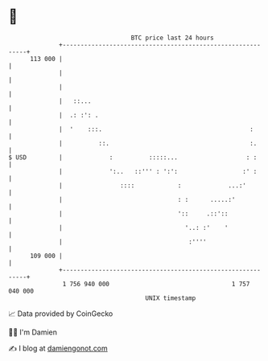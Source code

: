 * 👋

#+begin_example
                                     BTC price last 24 hours                    
                 +------------------------------------------------------------+ 
         113 000 |                                                            | 
                 |                                                            | 
                 |                                                            | 
                 |   ::...                                                    | 
                 |  .: :': .                                                  | 
                 |  '    :::.                                         :       | 
                 |          ::.                                       :.      | 
   $ USD         |             :          :::::...                   : :      | 
                 |             ':..   ::''' : ':':                  :' :      | 
                 |                ::::            :             ...:'         | 
                 |                                : :      .....:'            | 
                 |                                '::     .::'::              | 
                 |                                  '..: :'    '              | 
                 |                                   :''''                    | 
         109 000 |                                                            | 
                 +------------------------------------------------------------+ 
                  1 756 940 000                                  1 757 040 000  
                                         UNIX timestamp                         
#+end_example
📈 Data provided by CoinGecko

🧑‍💻 I'm Damien

✍️ I blog at [[https://www.damiengonot.com][damiengonot.com]]
